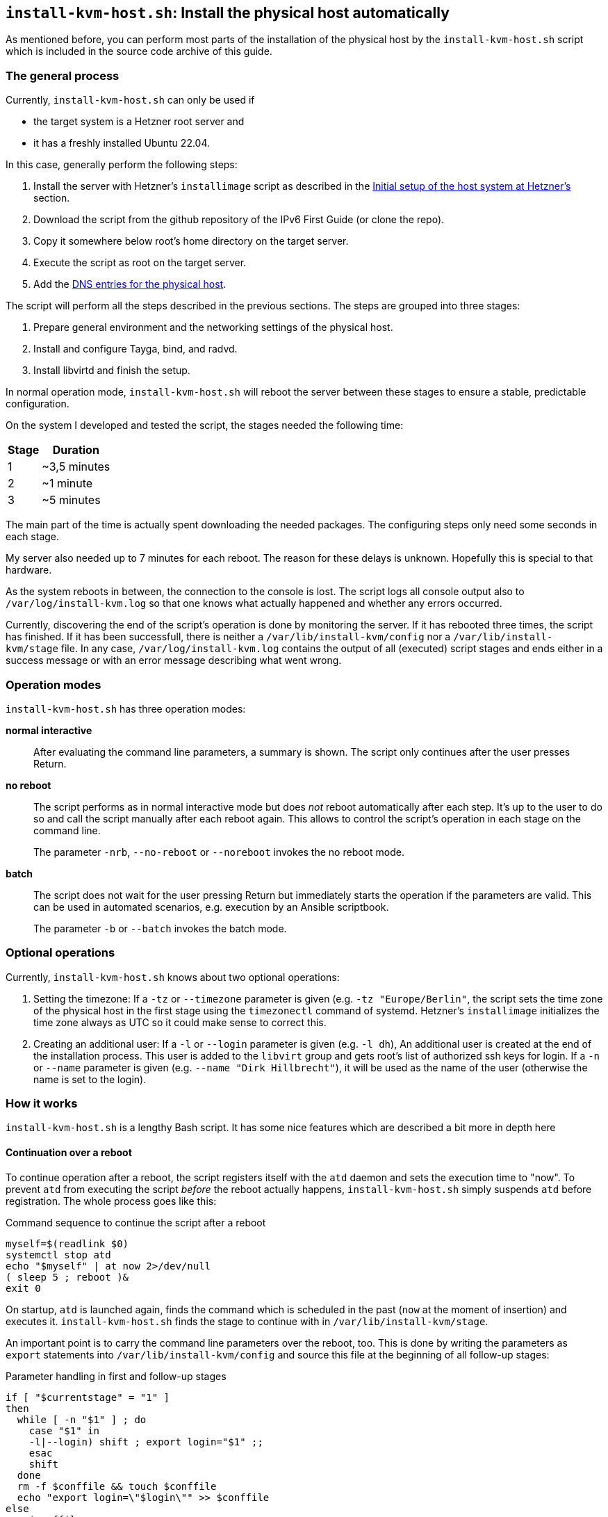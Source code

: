 [[sec-install-kvm-host-script]]
== `install-kvm-host.sh`: Install the physical host automatically

As mentioned before, you can perform most parts of the installation of the physical host by the `install-kvm-host.sh` script which is included in the source code archive of this guide.

=== The general process

Currently, `install-kvm-host.sh` can only be used if

* the target system is a Hetzner root server and
* it has a freshly installed Ubuntu 22.04.

In this case, generally perform the following steps:

. Install the server with Hetzner's `installimage` script as described in the <<sec-initial-hetzner-setup,Initial setup of the host system at Hetzner's>> section.
. Download the script from the github repository of the IPv6 First Guide (or clone the repo).
. Copy it somewhere below root's home directory on the target server.
. Execute the script as root on the target server.
. Add the <<sec-physical-dns,DNS entries for the physical host>>.

The script will perform all the steps described in the previous sections. The steps are grouped into three stages:

. Prepare general environment and the networking settings of the physical host.
. Install and configure Tayga, bind, and radvd.
. Install libvirtd and finish the setup.

In normal operation mode, `install-kvm-host.sh` will reboot the server between these stages to ensure a stable, predictable configuration.

On the system I developed and tested the script, the stages needed the following time:

//[cols="^.^1,^.^3",options="header"]
[%autowidth,cols="^.^,^.^",options="header",align="center"]
|===
|Stage|Duration
|1|~3,5 minutes
|2|~1 minute
|3|~5 minutes
|===

The main part of the time is actually spent downloading the needed packages. The configuring steps only need some seconds in each stage.

My server also needed up to 7 minutes for each reboot. The reason for these delays is unknown. Hopefully this is special to that hardware.

As the system reboots in between, the connection to the console is lost. The script logs all console output also to `/var/log/install-kvm.log` so that one knows what actually happened and whether any errors occurred.

Currently, discovering the end of the script's operation is done by monitoring the server. If it has rebooted three times, the script has finished. If it has been successfull, there is neither a `/var/lib/install-kvm/config` nor a `/var/lib/install-kvm/stage` file. In any case, `/var/log/install-kvm.log` contains the output of all (executed) script stages and ends either in a success message or with an error message describing what went wrong.


=== Operation modes

`install-kvm-host.sh` has three operation modes:

*normal interactive*:: After evaluating the command line parameters, a summary is shown. The script only continues after the user presses Return.
*no reboot*:: The script performs as in normal interactive mode but does _not_ reboot automatically after each step. It's up to the user to do so and call the script manually after each reboot again. This allows to control the script's operation in each stage on the command line.
+
The parameter `-nrb`, `--no-reboot` or `--noreboot` invokes the no reboot mode.
*batch*:: The script does not wait for the user pressing Return but immediately starts the operation if the parameters are valid. This can be used in automated scenarios, e.g. execution by an Ansible scriptbook.
+
The parameter `-b` or `--batch` invokes the batch mode.


=== Optional operations

Currently, `install-kvm-host.sh` knows about two optional operations:

1. Setting the timezone: If a `-tz` or `--timezone` parameter is given (e.g. `-tz "Europe/Berlin"`, the script sets the time zone of the physical host in the first stage using the `timezonectl` command of systemd. Hetzner's `installimage` initializes the time zone always as UTC so it could make sense to correct this.

2. Creating an additional user: If a `-l` or `--login` parameter is given (e.g. `-l dh`), An additional user is created at the end of the installation process. This user is added to the `libvirt` group and gets root's list of authorized ssh keys for login. If a `-n` or `--name` parameter is given (e.g. `--name "Dirk Hillbrecht"`), it will be used as the name of the user (otherwise the name is set to the login).


=== How it works

`install-kvm-host.sh` is a lengthy Bash script. It has some nice features which are described a bit more in depth here

==== Continuation over a reboot

To continue operation after a reboot, the script registers itself with the `atd` daemon and sets the execution time to "now". To prevent `atd` from executing the script _before_ the reboot actually happens, `install-kvm-host.sh` simply suspends `atd` before registration. The whole process goes like this:

.Command sequence to continue the script after a reboot
[source,shell]
----
myself=$(readlink $0)
systemctl stop atd
echo "$myself" | at now 2>/dev/null
( sleep 5 ; reboot )&
exit 0
----

On startup, `atd` is launched again, finds the command which is scheduled in the past (`now` at the moment of insertion) and executes it. `install-kvm-host.sh` finds the stage to continue with in `/var/lib/install-kvm/stage`.

An important point is to carry the command line parameters over the reboot, too. This is done by writing the parameters as `export` statements into `/var/lib/install-kvm/config` and source this file at the beginning of all follow-up stages:

.Parameter handling in first and follow-up stages
[source,bash]
----
if [ "$currentstage" = "1" ]
then
  while [ -n "$1" ] ; do
    case "$1" in
    -l|--login) shift ; export login="$1" ;;
    esac
    shift
  done
  rm -f $conffile && touch $conffile
  echo "export login=\"$login\"" >> $conffile
else
  . $conffile
fi
----


==== Obtaining network parameters

`install-kvm-host.sh` calls `ip` to read several network settings.
However, it uses then JSON mode `ip -j` to get the information as a structured JSON document and parses it with the command line tool `jq`:

.Reading network settings via ip and JSON
[source,bash]
----
# returns the name of the network interface which has the public route
publicInterface() {
  ip -j route | jq '.[] | select(.dst=="default") | .dev' | sed 's/"//g'
}
----

For YAML files, there is a similar tool `yq`:

.Reading information from a YAML file
[source,bash]
----
# Read the DNS forwarders from the Netplan configuration
getForwarders() {
  cat /etc/netplan/01-netcfg.yaml | \
  yq -o y '.[] | .bridges.br0.nameservers.addresses')"
}
----

Unfortunately, `yq` is not available as an Ubuntu/Debian `.deb` package in the distribution so far, so `install-kvm-host.sh` installs it directly from the `yq` distribution archive. As `yq` is written in Go, it is distributed as a self-contained binary.


==== man-page generation

`install-kvm-host.sh` contains its own man-page as an Asciidoc document. It can be generated by calling the script with the `--asciidoc` parameter. An Asciidoc processor creates the man page with its output. The `--help` parameter just calls `man $(basename $0)` or, if the man page has not been generated, directly emits the result of `$0 --asciidoc`:

.Embedded man page
[source,bash]
----
[ "x$1" = "x--asciidoc" ] && { cat <<EOA
= `basename $0`(1)

== NAME

`basename $0` - Transforms a Hetzner root server into a KVM physical host with IPv6-first approach for the virtual machines.
[...]
EOA
exit 0 ;
}
[ "x$1" = "x-h" -o "x$1" = "x--help" ] && { man `basename $0` || $0 --asciidoc | less ; exit 0 ; }
----


==== Output to log file

`install-kvm-host.sh` uses `tee` to pass the standard output not only to the console, but also to `/var/log/install-kvm.log`. This is applied on the highest level function call so that all output of the executing functions is appropriately passed to all receivers.

.Use tee for logging
[source,bash]
----
performStage "$currentstage" | tee -a $logfile
----
